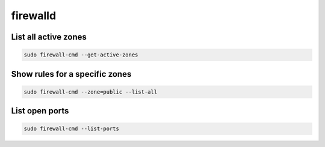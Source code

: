 firewalld
*****************

List all active zones
##########################

.. code-block:: console

    sudo firewall-cmd --get-active-zones

Show rules for a specific zones
#########################################

.. code-block:: console

    sudo firewall-cmd --zone=public --list-all

List open ports
####################

.. code-block:: console

    sudo firewall-cmd --list-ports
